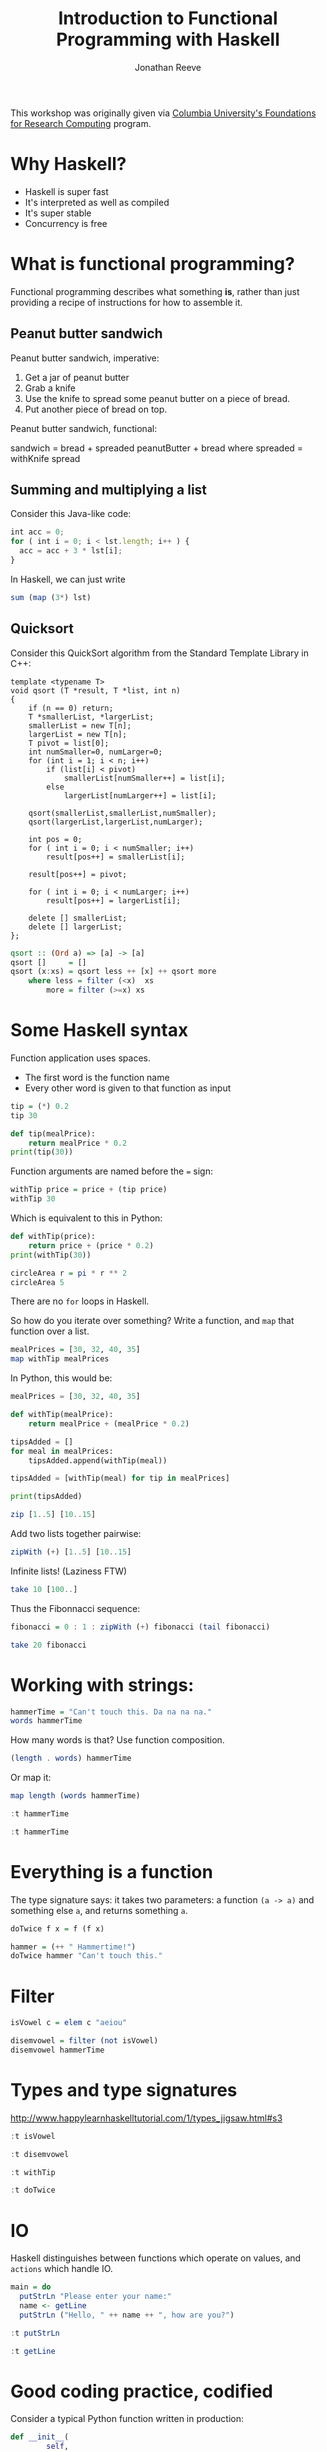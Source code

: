 #+title: Introduction to Functional Programming with Haskell
#+author: Jonathan Reeve
#+email: jonathan.reeve@columbia.edu

This workshop was originally given via [[https://events.columbia.edu/cal/event/showEventMore.rdo][Columbia University's Foundations for Research Computing]] program.

* Why Haskell?
- Haskell is super fast
- It's interpreted as well as compiled
- It's super stable
- Concurrency is free

* What is functional programming?

Functional programming describes what something *is*, rather than just providing a recipe of instructions for how to assemble it.

** Peanut butter sandwich
Peanut butter sandwich, imperative:

1. Get a jar of peanut butter
2. Grab a knife
3. Use the knife to spread some peanut butter on a piece of bread.
4. Put another piece of bread on top.

Peanut butter sandwich, functional:

sandwich = bread + spreaded peanutButter + bread where
  spreaded = withKnife spread

** Summing and multiplying a list
Consider this Java-like code:

#+BEGIN_SRC javascript
int acc = 0;
for ( int i = 0; i < lst.length; i++ ) {
  acc = acc + 3 * lst[i];
}
#+END_SRC

In Haskell, we can just write

#+BEGIN_SRC haskell
sum (map (3*) lst)
#+END_SRC

** Quicksort

Consider this QuickSort algorithm from the Standard Template Library in C++:

#+BEGIN_SRC c++
template <typename T>
void qsort (T *result, T *list, int n)
{
    if (n == 0) return;
    T *smallerList, *largerList;
    smallerList = new T[n];
    largerList = new T[n];
    T pivot = list[0];
    int numSmaller=0, numLarger=0;
    for (int i = 1; i < n; i++)
        if (list[i] < pivot)
            smallerList[numSmaller++] = list[i];
        else
            largerList[numLarger++] = list[i];

    qsort(smallerList,smallerList,numSmaller);
    qsort(largerList,largerList,numLarger);

    int pos = 0;
    for ( int i = 0; i < numSmaller; i++)
        result[pos++] = smallerList[i];

    result[pos++] = pivot;

    for ( int i = 0; i < numLarger; i++)
        result[pos++] = largerList[i];

    delete [] smallerList;
    delete [] largerList;
};
#+END_SRC

#+BEGIN_SRC haskell
qsort :: (Ord a) => [a] -> [a]
qsort []     = []
qsort (x:xs) = qsort less ++ [x] ++ qsort more
    where less = filter (<x)  xs
        more = filter (>=x) xs
#+END_SRC

* Some Haskell syntax

Function application uses spaces.
 - The first word is the function name
 - Every other word is given to that function as input
  
#+BEGIN_SRC haskell
tip = (*) 0.2
tip 30
#+END_SRC

#+RESULTS:
: 6.0

#+BEGIN_SRC python
def tip(mealPrice):
    return mealPrice * 0.2
print(tip(30))
#+END_SRC

#+RESULTS:
: None

Function arguments are named before the ~=~ sign:

#+BEGIN_SRC haskell
withTip price = price + (tip price)
withTip 30
#+END_SRC

#+RESULTS:
: 36.0

Which is equivalent to this in Python:

#+BEGIN_SRC python :results output
def withTip(price):
    return price + (price * 0.2)
print(withTip(30))
#+END_SRC

#+RESULTS:
: 36.0


#+BEGIN_SRC haskell
circleArea r = pi * r ** 2
circleArea 5
#+END_SRC

#+RESULTS:
: 78.53981633974483

There are no ~for~ loops in Haskell.

So how do you iterate over something? Write a function, and ~map~ that function over a list.

#+BEGIN_SRC haskell
mealPrices = [30, 32, 40, 35]
map withTip mealPrices
#+END_SRC

#+RESULTS:
| 36.0 | 38.4 | 48.0 | 42.0 |

In Python, this would be:

#+BEGIN_SRC python :results output
mealPrices = [30, 32, 40, 35]

def withTip(mealPrice):
    return mealPrice + (mealPrice * 0.2)

tipsAdded = []
for meal in mealPrices:
    tipsAdded.append(withTip(meal))

tipsAdded = [withTip(meal) for tip in mealPrices]

print(tipsAdded)
#+END_SRC

#+RESULTS:
: [36.0, 38.4, 48.0, 42.0]

#+BEGIN_SRC haskell
zip [1..5] [10..15]
#+END_SRC

#+RESULTS:
| 1 | 10 |
| 2 | 11 |
| 3 | 12 |
| 4 | 13 |
| 5 | 14 |

Add two lists together pairwise:

#+BEGIN_SRC haskell
zipWith (+) [1..5] [10..15]
#+END_SRC

#+RESULTS:
| 11 | 13 | 15 | 17 | 19 |

Infinite lists! (Laziness FTW)

#+BEGIN_SRC haskell
take 10 [100..]
#+END_SRC

#+RESULTS:
| 100 | 101 | 102 | 103 | 104 | 105 | 106 | 107 | 108 | 109 |

Thus the Fibonnacci sequence:

#+BEGIN_SRC haskell
fibonacci = 0 : 1 : zipWith (+) fibonacci (tail fibonacci)

take 20 fibonacci
#+END_SRC

#+RESULTS:
: Prelude> [0,1,1,2,3,5,8,13,21,34,55,89,144,233,377,610,987,1597,2584,4181]

* Working with strings:

#+BEGIN_SRC haskell
hammerTime = "Can't touch this. Da na na na."
words hammerTime
#+END_SRC

#+RESULTS:
| Can't | touch | this. | Da | na | na | na. |

How many words is that? Use function composition.

#+BEGIN_SRC haskell
(length . words) hammerTime
#+END_SRC

#+RESULTS:
: 7

Or map it:

#+BEGIN_SRC haskell
map length (words hammerTime)
#+END_SRC

#+RESULTS:
| 5 | 5 | 5 | 2 | 2 | 2 | 3 |

#+BEGIN_SRC haskell
:t hammerTime
#+END_SRC

#+RESULTS:
: <interactive>:1:1-10: error: Variable not in scope: hammerTime

#+BEGIN_SRC haskell
:t hammerTime
#+END_SRC

* Everything is a function

The type signature says: it takes two parameters: a function ~(a -> a)~ and something else ~a~, and returns something ~a~.

#+BEGIN_SRC haskell
doTwice f x = f (f x)

hammer = (++ " Hammertime!")
doTwice hammer "Can't touch this."
#+END_SRC

#+RESULTS:
: Prelude> Prelude> "Can't touch this. Hammertime! Hammertime!"

* Filter

#+BEGIN_SRC haskell
isVowel c = elem c "aeiou"

disemvowel = filter (not isVowel)
disemvowel hammerTime
#+END_SRC

#+RESULTS:
: <interactive>:16:1-10: error:
:     Variable not in scope: disemvowel :: t0 -> t
:
: <interactive>:16:12-21: error: Variable not in scope: hammerTime

* Types and type signatures

http://www.happylearnhaskelltutorial.com/1/types_jigsaw.html#s3

#+BEGIN_SRC haskell
:t isVowel
#+END_SRC

#+RESULTS:
: isVowel :: Char -> Bool

#+BEGIN_SRC haskell
:t disemvowel
#+END_SRC

#+RESULTS:
: disemvowel :: [Char] -> [Char]

#+BEGIN_SRC haskell
:t withTip
#+END_SRC

#+RESULTS:
: withTip :: Fractional a => a -> a

#+BEGIN_SRC haskell
:t doTwice
#+END_SRC

#+RESULTS:
: doTwice :: (t -> t) -> t -> t

* IO

Haskell distinguishes between functions which operate on values, and ~actions~ which handle IO.

#+BEGIN_SRC haskell
main = do
  putStrLn "Please enter your name:"
  name <- getLine
  putStrLn ("Hello, " ++ name ++ ", how are you?")

#+END_SRC


#+BEGIN_SRC haskell
:t putStrLn
#+END_SRC

#+RESULTS:
: putStrLn :: String -> IO ()

#+BEGIN_SRC haskell
:t getLine
#+END_SRC

#+RESULTS:
: getLine :: IO String

* Good coding practice, codified

Consider a typical Python function written in production:

#+BEGIN_SRC python
    def __init__(
            self,
            name,
            metadata=None,
            same_as=None,
            **kwargs
    ):
        """
        The init function of the Author class.
        Parameters
        ----------
        name: nameparser.HumanName || str
            The name of the author as nameparser.HumanName object or a string.
        metadata: dict
            A dictionary containing the metadata.
        kwargs:
            Any other information.
        """
        if isinstance(name, str):
            name = HumanName(name)
        if not isinstance(name, HumanName):
            raise ValueError("Name is not an instance of nameparser.HumanName")
        self.name = name
        if metadata is None:
            metadata = dict()
        if kwargs is not None:
            for key, value in kwargs.items():
                self.metadata[key] = value
#+END_SRC

This function is good practice, since it's well-documented. It says exactly what the parameters should be coming into the function. And then it checks to make sure that the inputs it's given are instances of those types.

Haskell has this built in to its language. You could just write this:

#+BEGIN_SRC haskell
init :: String -> Dict -> AuthorObject
init name metadata = -- do something here
#+END_SRC

* If Statements

#+BEGIN_SRC haskell
type Name = String

message :: Name -> Name
message name = if name == "Dave"
               then "I can't do that."
               else "Hello."

main = do
  putStrLn "Please enter your name:"
  name <- getLine
  putStrLn (message name)
#+END_SRC
* Make your own types

#+BEGIN_SRC haskell :session newSession
data GroceryItem = Oats | Milk | Oatmilk | Oranges | OrangeJuice deriving Show
type Quantity = Int
data ShoppingList = ShoppingList [(GroceryItem, Quantity)] deriving Show

myShoppingList = ShoppingList [(Oats, 2), (Milk, 1), (Oatmilk, 3), (Oranges, 25)]

countInList :: ShoppingList -> Quantity

main = print myShoppingList
#+END_SRC

#+RESULTS:
: Prelude>
: <interactive>:133:10-23: error:
:     Variable not in scope: myShoppingList :: String
* CodeWorld

** A circle with my name in it:

#+BEGIN_SRC haskell
{-#LANGUAGE OverloadedStrings #-}
import CodeWorld

nametag = lettering "Jonathan"
myCircle = circle 5
redCircle = colored red myCircle

main = drawingOf $ nametag & redCircle
#+END_SRC

** A recursive tree:

#+BEGIN_SRC haskell
{-#LANGUAGE OverloadedStrings #-}
import CodeWorld

main = drawingOf $ tree 10

tree :: Integer -> Picture
tree 0 = blank
tree n = polyline [(0,0),(0,1)] & translated 0 1 (
  rotated (pi/10) (tree (n-1)) & rotated (- pi/10) (tree (n-1)))

#+END_SRC

** A simple interaction:

#+BEGIN_SRC haskell
{-# LANGUAGE OverloadedStrings #-}
import CodeWorld

updateRadius event radius =
       case event of
         KeyPress "Up"   -> radius + 1
         KeyPress "Down" -> radius - 1
         _               -> radius

main = activityOf 1 updateRadius circle
#+END_SRC
